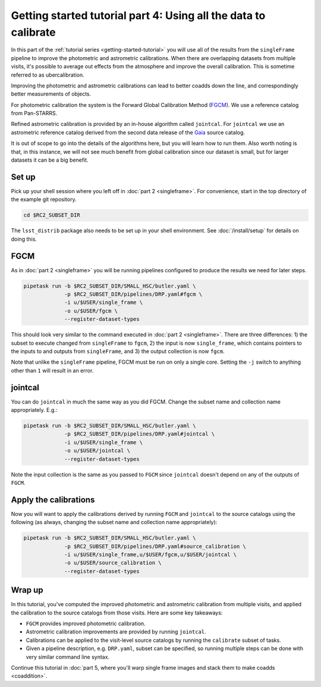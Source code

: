 ..
  Brief:
  This tutorial is geared towards beginners to the Science Pipelines software.
  Our goal is to guide the reader through a small data processing project to show what it feels like to use the Science Pipelines.
  We want this tutorial to be kinetic; instead of getting bogged down in explanations and side-notes, we'll link to other documentation.
  Don't assume the user has any prior experience with the Pipelines; do assume a working knowledge of astronomy and the command line.

.. _getting-started-tutorial-uber-cal:

################################################################
Getting started tutorial part 4: Using all the data to calibrate
################################################################

In this part of the :ref:`tutorial series <getting-started-tutorial>` you will use all of the results from the ``singleFrame`` pipeline to improve the photometric and astrometric calibrations.
When there are overlapping datasets from multiple visits, it's possible to average out effects from the atmosphere and improve the overall calibration.
This is sometime referred to as ubercalibration.

Improving the photometric and astrometric calibrations can lead to better coadds down the line, and correspondingly better measurements of objects.

For photometric calibration the system is the Forward Global Calibration Method (`FGCM`_).
We use a reference catalog from Pan-STARRS.

Refined astrometric calibration is provided by an in-house algorithm called ``jointcal``.
For ``jointcal`` we use an astrometric reference catalog derived from the second data release of the `Gaia`_ source catalog.

It is out of scope to go into the details of the algorithms here, but you will learn how to run them.
Also worth noting is that, in this instance, we will not see much benefit from global calibration since our dataset is small, but for larger datasets it can be a big benefit.

Set up
======

Pick up your shell session where you left off in :doc:`part 2 <singleframe>`.
For convenience, start in the top directory of the example git repository.

.. code-block:: bash

   cd $RC2_SUBSET_DIR

The ``lsst_distrib`` package also needs to be set up in your shell environment.
See :doc:`/install/setup` for details on doing this.

FGCM
====

As in :doc:`part 2 <singleframe>` you will be running pipelines configured to produce the results we need for later steps.

.. code-block:: bash

   pipetask run -b $RC2_SUBSET_DIR/SMALL_HSC/butler.yaml \
                -p $RC2_SUBSET_DIR/pipelines/DRP.yaml#fgcm \
                -i u/$USER/single_frame \
                -o u/$USER/fgcm \
                --register-dataset-types

This should look very similar to the command executed in :doc:`part 2 <singleframe>`.
There are three differences: 1) the subset to execute changed from ``singleFrame`` to ``fgcm``, 2) the input is now ``single_frame``, which contains pointers to the inputs to and outputs from ``singleFrame``, and 3) the output collection is now ``fgcm``.

Note that unlike the ``singleFrame`` pipeline, FGCM must be run on only a single core.
Setting the ``-j`` switch to anything other than ``1`` will result in an error.

jointcal
========

You can do ``jointcal`` in much the same way as you did FGCM.
Change the subset name and collection name appropriately.
E.g.:

.. code-block:: bash

   pipetask run -b $RC2_SUBSET_DIR/SMALL_HSC/butler.yaml \
                -p $RC2_SUBSET_DIR/pipelines/DRP.yaml#jointcal \
                -i u/$USER/single_frame \
                -o u/$USER/jointcal \
                --register-dataset-types

Note the input collection is the same as you passed to ``FGCM`` since ``jointcal`` doesn't depend on any of the outputs of ``FGCM``.

Apply the calibrations
======================

Now you will want to apply the calibrations derived by running ``FGCM`` and
``jointcal`` to the source catalogs using the following (as always, changing
the subset name and collection name appropriately):

.. code-block:: bash

   pipetask run -b $RC2_SUBSET_DIR/SMALL_HSC/butler.yaml \
                -p $RC2_SUBSET_DIR/pipelines/DRP.yaml#source_calibration \
                -i u/$USER/single_frame,u/$USER/fgcm,u/$USER/jointcal \
                -o u/$USER/source_calibration \
                --register-dataset-types

Wrap up
=======

In this tutorial, you've computed the improved photometric and astrometric calibration from multiple visits, and applied the calibration to the source catalogs from those visits.
Here are some key takeaways:

- ``FGCM`` provides improved photometric calibration.
- Astrometric calibration improvements are provided by running ``jointcal``.
- Calibrations can be applied to the visit-level source catalogs by running the ``calibrate`` subset of tasks.
- Given a pipeline description, e.g. ``DRP.yaml``, subset can be specified, so running multiple steps can be done with very similar command line syntax.

Continue this tutorial in :doc:`part 5, where you'll warp single frame images and stack them to make coadds <coaddition>`.

.. _FGCM: https://arxiv.org/pdf/1706.01542.pdf
.. _Gaia: https://www.cosmos.esa.int/web/gaia/dr2
